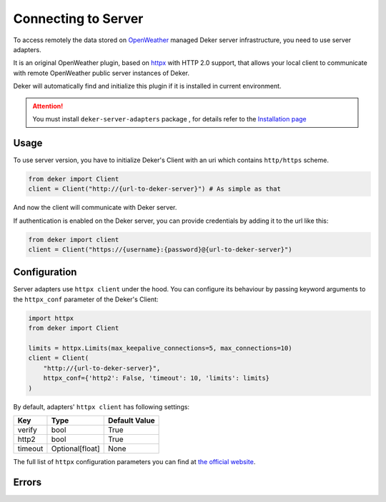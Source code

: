 ********************
Connecting to Server
********************

.. _OpenWeather: https://openweathermap.org
.. _Installation page: installation.html

To access remotely the data stored on OpenWeather_ managed Deker server infrastructure, you need
to use server adapters.

It is an original OpenWeather plugin, based on `httpx <https://www.python-httpx.org/>`_
with HTTP 2.0 support, that allows your local client to communicate with remote OpenWeather
public server instances of Deker.

Deker will automatically find and initialize this plugin if it is installed in current environment.

.. attention::
   You must install ``deker-server-adapters`` package , for details refer to the `Installation page`_


Usage
=========
To use server version, you have to initialize Deker's Client with an uri which contains
``http/https`` scheme.

.. code-block:: python

    from deker import Client
    client = Client("http://{url-to-deker-server}") # As simple as that

And now the client will communicate with Deker server.

If authentication is enabled on the Deker server, you can provide credentials by adding it
to the url like this:

.. code-block:: python

   from deker import client
   client = Client("https://{username}:{password}@{url-to-deker-server}")

Configuration
=============
Server adapters use ``httpx client`` under the hood. You can configure its behaviour by passing
keyword arguments to the ``httpx_conf`` parameter of the Deker's Client:

.. code-block:: python

    import httpx
    from deker import Client

    limits = httpx.Limits(max_keepalive_connections=5, max_connections=10)
    client = Client(
        "http://{url-to-deker-server}",
        httpx_conf={'http2': False, 'timeout': 10, 'limits': limits}
    )

By default, adapters' ``httpx client`` has following settings:

.. list-table::
   :header-rows: 1

   * - Key
     - Type
     - Default Value
   * - verify
     - bool
     - True
   * - http2
     - bool
     - True
   * - timeout
     - Optional[float]
     - None

The full list of ``httpx`` configuration parameters you can find at `the official website`_.

.. _the official website: https://www.python-httpx.org/api/#client

Errors
=========

.. py:exception:: DekerServerError(response: Response, message: str)

   Bases: :class:`DekerBaseApplicationError`

   Server error, which is raised on any non-specific occasion (like 5xx status from server)

   :param response: Httpx Response
   :param message: Message of exception

.. py:exception:: DekerTimeoutServer

   Bases: :class:`DekerServerError`

   This exception is raised on any timeout (Httpx's Timeout exception or 504 status)

.. py:exception:: DekerBaseRateLimitError(message: str, limit: Optional[int], remaining: Optional[int], reset: Optional[int])

   Bases: :class:`DekerBaseApplicationError`

   :param message: Exception message
   :param limit: Requests per second limit for the user
   :param remaining: How many requests per second are left
   :param reset: When limits will be reset

.. py:exception:: DekerRateLimitError

   Bases: :class:`DekerBaseRateLimitError`

   If user's rate limit is exceeded

.. py:exception:: DekerDataPointsLimitError

   Bases: :class:`DekerBaseRateLimitError`

   If requested subset exceeds quota
